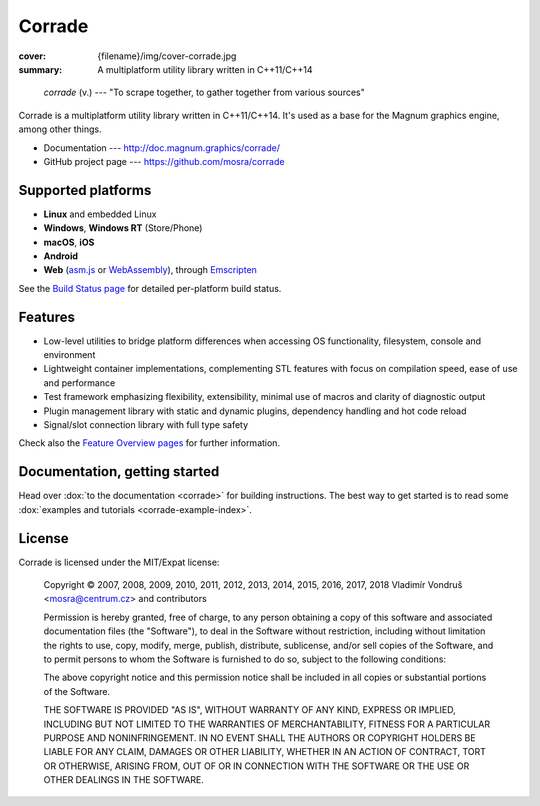 Corrade
#######

:cover: {filename}/img/cover-corrade.jpg
:summary: A multiplatform utility library written in C++11/C++14

..

    *corrade* (v.) --- "To scrape together, to gather together from various sources"

Corrade is a multiplatform utility library written in C++11/C++14. It's used as
a base for the Magnum graphics engine, among other things.

-   Documentation --- http://doc.magnum.graphics/corrade/
-   GitHub project page --- https://github.com/mosra/corrade

Supported platforms
===================

-   **Linux** and embedded Linux
-   **Windows**, **Windows RT** (Store/Phone)
-   **macOS**, **iOS**
-   **Android**
-   **Web** (`asm.js <http://asmjs.org/>`_ or `WebAssembly <https://webassembly.org/>`_),
    through `Emscripten <https://kripken.github.io/emscripten-site/>`_

See the `Build Status page <http://magnum.graphics/build-status/>`_ for
detailed per-platform build status.

Features
========

-   Low-level utilities to bridge platform differences when accessing OS
    functionality, filesystem, console and environment
-   Lightweight container implementations, complementing STL features with
    focus on compilation speed, ease of use and performance
-   Test framework emphasizing flexibility, extensibility, minimal use of
    macros and clarity of diagnostic output
-   Plugin management library with static and dynamic plugins, dependency
    handling and hot code reload
-   Signal/slot connection library with full type safety

Check also the `Feature Overview pages <http://magnum.graphics/features/>`_ for
further information.

Documentation, getting started
==============================

Head over :dox:`to the documentation <corrade>` for building instructions.
The best way to get started is to read some
:dox:`examples and tutorials <corrade-example-index>`.

License
=======

Corrade is licensed under the MIT/Expat license:

    Copyright © 2007, 2008, 2009, 2010, 2011, 2012, 2013, 2014, 2015, 2016,
    2017, 2018 Vladimír Vondruš <mosra@centrum.cz> and contributors

    Permission is hereby granted, free of charge, to any person obtaining a
    copy of this software and associated documentation files (the "Software"),
    to deal in the Software without restriction, including without limitation
    the rights to use, copy, modify, merge, publish, distribute, sublicense,
    and/or sell copies of the Software, and to permit persons to whom the
    Software is furnished to do so, subject to the following conditions:

    The above copyright notice and this permission notice shall be included in
    all copies or substantial portions of the Software.

    THE SOFTWARE IS PROVIDED "AS IS", WITHOUT WARRANTY OF ANY KIND, EXPRESS OR
    IMPLIED, INCLUDING BUT NOT LIMITED TO THE WARRANTIES OF MERCHANTABILITY,
    FITNESS FOR A PARTICULAR PURPOSE AND NONINFRINGEMENT. IN NO EVENT SHALL THE
    AUTHORS OR COPYRIGHT HOLDERS BE LIABLE FOR ANY CLAIM, DAMAGES OR OTHER
    LIABILITY, WHETHER IN AN ACTION OF CONTRACT, TORT OR OTHERWISE, ARISING
    FROM, OUT OF OR IN CONNECTION WITH THE SOFTWARE OR THE USE OR OTHER
    DEALINGS IN THE SOFTWARE.
